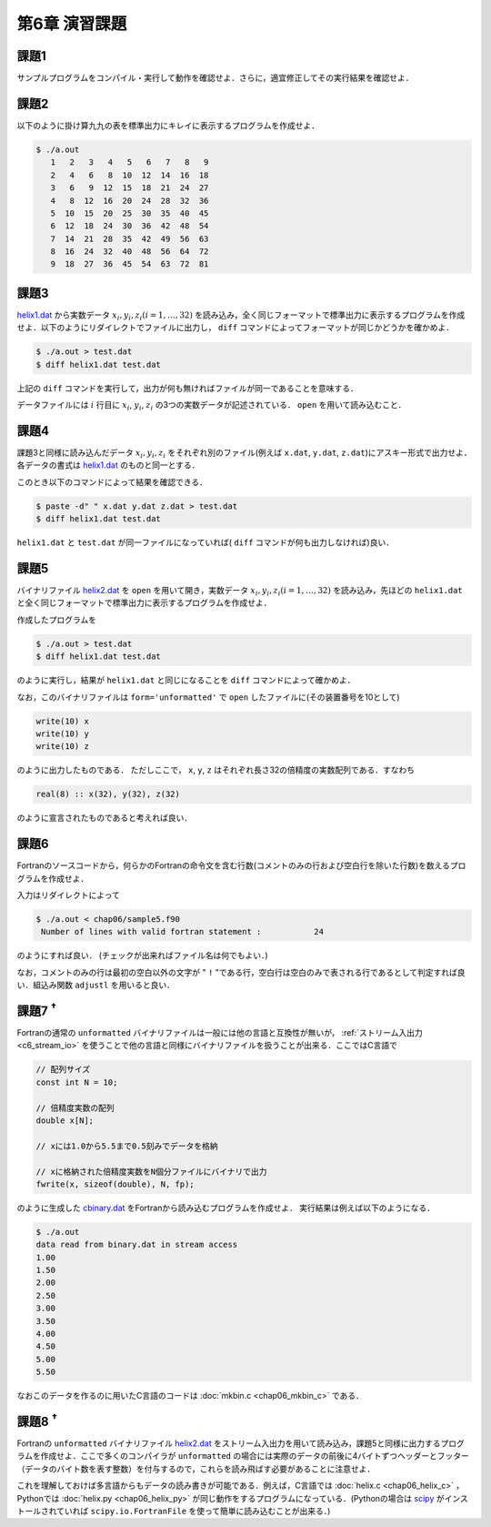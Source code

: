.. -*- coding: utf-8 -*-

第6章 演習課題
==============

..  `課題PDFダウンロード <chap06_kadai.pdf>`_

.. seealso::

  - :doc:`課題2 解答例 <chap06_kadai2_f90>`
  - :doc:`課題3 解答例 <chap06_kadai3_f90>`
  - :doc:`課題4 解答例 <chap06_kadai4_f90>`
  - :doc:`課題5 解答例 <chap06_kadai5_f90>`
  - :doc:`課題6 解答例 <chap06_kadai6_f90>`
  - :doc:`課題7 解答例 <chap06_kadai7_f90>`
  - :doc:`課題8 解答例 <chap06_kadai8_f90>`


課題1
-----

サンプルプログラムをコンパイル・実行して動作を確認せよ．さらに，適宜修正してその実行結果を確認せよ．

課題2
-----

以下のように掛け算九九の表を標準出力にキレイに表示するプログラムを作成せよ．

.. code-block:: bash

    $ ./a.out
       1   2   3   4   5   6   7   8   9
       2   4   6   8  10  12  14  16  18
       3   6   9  12  15  18  21  24  27
       4   8  12  16  20  24  28  32  36
       5  10  15  20  25  30  35  40  45
       6  12  18  24  30  36  42  48  54
       7  14  21  28  35  42  49  56  63
       8  16  24  32  40  48  56  64  72
       9  18  27  36  45  54  63  72  81

課題3
-----

`helix1.dat <data/helix1.dat>`_ から実数データ :math:`x_i, y_i, z_i (i=1, \ldots, 32)` を読み込み，全く同じフォーマットで標準出力に表示するプログラムを作成せよ．以下のようにリダイレクトでファイルに出力し， ``diff`` コマンドによってフォーマットが同じかどうかを確かめよ．

.. code-block:: bash

    $ ./a.out > test.dat
    $ diff helix1.dat test.dat

上記の ``diff`` コマンドを実行して，出力が何も無ければファイルが同一であることを意味する．

データファイルには :math:`i` 行目に :math:`x_i`, :math:`y_i`, :math:`z_i` の3つの実数データが記述されている． ``open`` を用いて読み込むこと．

課題4
-----

課題3と同様に読み込んだデータ :math:`x_i, y_i, z_i` をそれぞれ別のファイル(例えば ``x.dat``, ``y.dat``, ``z.dat``)にアスキー形式で出力せよ．各データの書式は `helix1.dat <data/helix1.dat>`_ のものと同一とする．

このとき以下のコマンドによって結果を確認できる．

.. code-block:: bash

    $ paste -d" " x.dat y.dat z.dat > test.dat
    $ diff helix1.dat test.dat

``helix1.dat`` と ``test.dat`` が同一ファイルになっていれば( ``diff`` コマンドが何も出力しなければ)良い．


課題5
-----

バイナリファイル `helix2.dat <data/helix2.dat>`_ を ``open`` を用いて開き，実数データ :math:`x_i, y_i, z_i (i=1, \ldots, 32)` を読み込み，先ほどの ``helix1.dat`` と全く同じフォーマットで標準出力に表示するプログラムを作成せよ．

作成したプログラムを

.. code-block:: bash

    $ ./a.out > test.dat
    $ diff helix1.dat test.dat

のように実行し，結果が ``helix1.dat`` と同じになることを ``diff`` コマンドによって確かめよ．

なお，このバイナリファイルは ``form='unformatted'`` で ``open`` したファイルに(その装置番号を10として)

.. code-block:: fortran

      write(10) x
      write(10) y
      write(10) z


のように出力したものである． ただしここで， ``x``, ``y``, ``z`` はそれぞれ長さ32の倍精度の実数配列である．すなわち

.. code-block:: fortran

      real(8) :: x(32), y(32), z(32)


のように宣言されたものであると考えれば良い．


課題6
-----

Fortranのソースコードから，何らかのFortranの命令文を含む行数(コメントのみの行および空白行を除いた行数)を数えるプログラムを作成せよ．

入力はリダイレクトによって

.. code-block:: bash

    $ ./a.out < chap06/sample5.f90
     Number of lines with valid fortran statement :           24

のようにすれば良い． (チェックが出来ればファイル名は何でもよい．)

なお，コメントのみの行は最初の空白以外の文字が " ``!`` "である行，空白行は空白のみで表される行であるとして判定すれば良い．組込み関数 ``adjustl`` を用いると良い．


課題7 :sup:`†`
---------------

Fortranの通常の ``unformatted`` バイナリファイルは一般には他の言語と互換性が無いが， :ref:`ストリーム入出力 <c6_stream_io>` を使うことで他の言語と同様にバイナリファイルを扱うことが出来る．ここではC言語で

.. code-block:: c

      // 配列サイズ
      const int N = 10;

      // 倍精度実数の配列
      double x[N];

      // xには1.0から5.5まで0.5刻みでデータを格納

      // xに格納された倍精度実数をN個分ファイルにバイナリで出力
      fwrite(x, sizeof(double), N, fp);


のように生成した `cbinary.dat <data/cbinary.dat>`_ をFortranから読み込むプログラムを作成せよ．
実行結果は例えば以下のようになる．

.. code-block:: bash

    $ ./a.out
    data read from binary.dat in stream access
    1.00
    1.50
    2.00
    2.50
    3.00
    3.50
    4.00
    4.50
    5.00
    5.50

なおこのデータを作るのに用いたC言語のコードは :doc:`mkbin.c <chap06_mkbin_c>` である．


課題8 :sup:`†`
---------------

Fortranの ``unformatted`` バイナリファイル `helix2.dat <data/helix2.dat>`_ をストリーム入出力を用いて読み込み，課題5と同様に出力するプログラムを作成せよ．ここで多くのコンパイラが ``unformatted`` の場合には実際のデータの前後に4バイトずつヘッダーとフッター（データのバイト数を表す整数）を付与するので，これらを読み飛ばす必要があることに注意せよ．

これを理解しておけば多言語からもデータの読み書きが可能である．例えば，C言語では :doc:`helix.c <chap06_helix_c>` ， Pythonでは :doc:`helix.py <chap06_helix_py>` が同じ動作をするプログラムになっている．(Pythonの場合は `scipy <https://scipy.org/>`_ がインストールされていれば ``scipy.io.FortranFile`` を使って簡単に読み込むことが出来る．)
